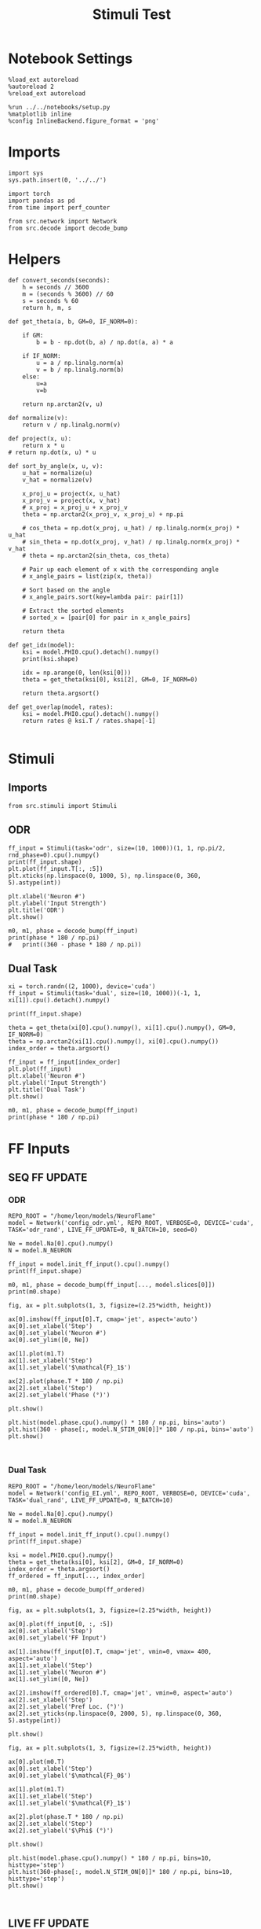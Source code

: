 #+STARTUP: fold
#+TITLE: Stimuli Test
#+PROPERTY: header-args:ipython :results both :exports both :async yes :session stim :kernel torch

* Notebook Settings

#+begin_src ipython
  %load_ext autoreload
  %autoreload 2
  %reload_ext autoreload

  %run ../../notebooks/setup.py
  %matplotlib inline
  %config InlineBackend.figure_format = 'png'
#+end_src

#+RESULTS:
: The autoreload extension is already loaded. To reload it, use:
:   %reload_ext autoreload
: Python exe
: /home/leon/mambaforge/envs/torch/bin/python

* Imports

#+begin_src ipython
  import sys
  sys.path.insert(0, '../../')

  import torch
  import pandas as pd
  from time import perf_counter

  from src.network import Network
  from src.decode import decode_bump
#+end_src

#+RESULTS:

* Helpers

#+begin_src ipython
  def convert_seconds(seconds):
      h = seconds // 3600
      m = (seconds % 3600) // 60
      s = seconds % 60
      return h, m, s
#+end_src

#+RESULTS:

#+begin_src ipython
  def get_theta(a, b, GM=0, IF_NORM=0):

      if GM:
          b = b - np.dot(b, a) / np.dot(a, a) * a

      if IF_NORM:
          u = a / np.linalg.norm(a)
          v = b / np.linalg.norm(b)
      else:
          u=a
          v=b

      return np.arctan2(v, u)
#+end_src

#+RESULTS:

#+begin_src ipython
  def normalize(v):
      return v / np.linalg.norm(v)

  def project(x, u):
      return x * u
  # return np.dot(x, u) * u

  def sort_by_angle(x, u, v):
      u_hat = normalize(u)
      v_hat = normalize(v)

      x_proj_u = project(x, u_hat)
      x_proj_v = project(x, v_hat)
      # x_proj = x_proj_u + x_proj_v
      theta = np.arctan2(x_proj_v, x_proj_u) + np.pi

      # cos_theta = np.dot(x_proj, u_hat) / np.linalg.norm(x_proj) * u_hat
      # sin_theta = np.dot(x_proj, v_hat) / np.linalg.norm(x_proj) * v_hat
      # theta = np.arctan2(sin_theta, cos_theta)

      # Pair up each element of x with the corresponding angle
      # x_angle_pairs = list(zip(x, theta))

      # Sort based on the angle
      # x_angle_pairs.sort(key=lambda pair: pair[1])

      # Extract the sorted elements
      # sorted_x = [pair[0] for pair in x_angle_pairs]

      return theta
#+end_src

#+RESULTS:

#+begin_src ipython
  def get_idx(model):
      ksi = model.PHI0.cpu().detach().numpy()
      print(ksi.shape)

      idx = np.arange(0, len(ksi[0]))
      theta = get_theta(ksi[0], ksi[2], GM=0, IF_NORM=0)

      return theta.argsort()
#+end_src

#+RESULTS:

#+begin_src ipython
  def get_overlap(model, rates):
      ksi = model.PHI0.cpu().detach().numpy()
      return rates @ ksi.T / rates.shape[-1]

#+end_src

#+RESULTS:

* Stimuli
** Imports

#+begin_src ipython
  from src.stimuli import Stimuli
#+end_src

#+RESULTS:

** ODR

#+begin_src ipython
  ff_input = Stimuli(task='odr', size=(10, 1000))(1, 1, np.pi/2, rnd_phase=0).cpu().numpy()
  print(ff_input.shape)
  plt.plot(ff_input.T[:, :5])
  plt.xticks(np.linspace(0, 1000, 5), np.linspace(0, 360, 5).astype(int))

  plt.xlabel('Neuron #')
  plt.ylabel('Input Strength')
  plt.title('ODR')
  plt.show()
#+end_src

#+RESULTS:
:RESULTS:
: (1, 1000)
[[file:./.ob-jupyter/44857dff6ad30decd3dc5c58e64b55e7447d8c62.png]]
:END:

#+begin_src ipython
    m0, m1, phase = decode_bump(ff_input)
    print(phase * 180 / np.pi)
    #   print((360 - phase * 180 / np.pi))
#+end_src
#+RESULTS:
: [89.99999965]

** Dual Task

#+begin_src ipython
  xi = torch.randn((2, 1000), device='cuda')
  ff_input = Stimuli(task='dual', size=(10, 1000))(-1, 1, xi[1]).cpu().detach().numpy()

  print(ff_input.shape)

  theta = get_theta(xi[0].cpu().numpy(), xi[1].cpu().numpy(), GM=0, IF_NORM=0)
  theta = np.arctan2(xi[1].cpu().numpy(), xi[0].cpu().numpy())
  index_order = theta.argsort()

  ff_input = ff_input[index_order]
  plt.plot(ff_input)
  plt.xlabel('Neuron #')
  plt.ylabel('Input Strength')
  plt.title('Dual Task')
  plt.show()
#+end_src

#+RESULTS:
:RESULTS:
: (1000,)
[[file:./.ob-jupyter/869f7a3d837a59d1794e4e60aeab890fa2a4337a.png]]
:END:

#+begin_src ipython
    m0, m1, phase = decode_bump(ff_input)
    print(phase * 180 / np.pi)
#+end_src

#+RESULTS:
: 89.88686868091703

* FF Inputs
** SEQ FF UPDATE
*** ODR

#+begin_src ipython
  REPO_ROOT = "/home/leon/models/NeuroFlame"
  model = Network('config_odr.yml', REPO_ROOT, VERBOSE=0, DEVICE='cuda', TASK='odr_rand', LIVE_FF_UPDATE=0, N_BATCH=10, seed=0)
#+end_src

#+RESULTS:

#+begin_src ipython
  Ne = model.Na[0].cpu().numpy()
  N = model.N_NEURON

  ff_input = model.init_ff_input().cpu().numpy()
  print(ff_input.shape)
#+end_src

#+RESULTS:
:RESULTS:
# [goto error]
#+begin_example
  ---------------------------------------------------------------------------
  RuntimeError                              Traceback (most recent call last)
  Cell In[20], line 4
        1 Ne = model.Na[0].cpu().numpy()
        2 N = model.N_NEURON
  ----> 4 ff_input = model.init_ff_input().cpu().numpy()
        5 print(ff_input.shape)

  File ~/models/NeuroFlame/org/tests/../../src/network.py:116, in Network.init_ff_input(self)
      115 def init_ff_input(self):
  --> 116     return init_ff_input(self)

  File ~/models/NeuroFlame/org/tests/../../src/ff_input.py:176, in init_ff_input(model)
      174 if model.LIVE_FF_UPDATE:
      175     return init_ff_live(model)
  --> 176 return init_ff_seq(model)

  File ~/models/NeuroFlame/org/tests/../../src/ff_input.py:165, in init_ff_seq(model)
      159             stimulus = Stimulus(model.I0[i], model.SIGMA0[i], model.PHI0[:, i])
      161         # reshape stimulus to be (N_BATCH, 1, NE) adding dummy time dimension
      162         # stimulus = stimulus.unsqueeze(1)
      163         # print(stimulus.shape)
  --> 165         ff_input[:, model.N_STIM_ON[i] : model.N_STIM_OFF[i], model.slices[0]].add_(
      166             stimulus
      167         )
      168         del stimulus
      170 return ff_input * torch.sqrt(model.Ka[0]) * model.M0

  RuntimeError: The size of tensor a (4000) must match the size of tensor b (10) at non-singleton dimension 1
#+end_example
:END:

#+begin_src ipython
  m0, m1, phase = decode_bump(ff_input[..., model.slices[0]])
  print(m0.shape)
#+end_src

#+RESULTS:
: (30, 44400)

#+begin_src ipython
  fig, ax = plt.subplots(1, 3, figsize=(2.25*width, height))

  ax[0].imshow(ff_input[0].T, cmap='jet', aspect='auto')
  ax[0].set_xlabel('Step')
  ax[0].set_ylabel('Neuron #')
  ax[0].set_ylim([0, Ne])

  ax[1].plot(m1.T)
  ax[1].set_xlabel('Step')
  ax[1].set_ylabel('$\mathcal{F}_1$')

  ax[2].plot(phase.T * 180 / np.pi)
  ax[2].set_xlabel('Step')
  ax[2].set_ylabel('Phase (°)')

  plt.show()
#+end_src

#+RESULTS:
[[file:./.ob-jupyter/7bbda54d68ec6df61bf7677ad30d21d6cbf78030.png]]

#+begin_src ipython
  plt.hist(model.phase.cpu().numpy() * 180 / np.pi, bins='auto')
  plt.hist(360 - phase[:, model.N_STIM_ON[0]]* 180 / np.pi, bins='auto')
  plt.show()
#+end_src

#+RESULTS:
[[file:./.ob-jupyter/97edbdc69846a716650db4b8fd248918ec293ec6.png]]

#+begin_src ipython

#+end_src

#+RESULTS:

*** Dual Task

#+begin_src ipython
  REPO_ROOT = "/home/leon/models/NeuroFlame"
  model = Network('config_EI.yml', REPO_ROOT, VERBOSE=0, DEVICE='cuda', TASK='dual_rand', LIVE_FF_UPDATE=0, N_BATCH=10)
#+end_src

#+RESULTS:

#+begin_src ipython
  Ne = model.Na[0].cpu().numpy()
  N = model.N_NEURON

  ff_input = model.init_ff_input().cpu().numpy()
  print(ff_input.shape)
#+end_src

#+RESULTS:
: torch.Size([10, 1, 2000])
: torch.Size([10, 1, 2000])
: (10, 4440, 2500)

#+begin_src ipython
  ksi = model.PHI0.cpu().numpy()
  theta = get_theta(ksi[0], ksi[2], GM=0, IF_NORM=0)
  index_order = theta.argsort()
  ff_ordered = ff_input[..., index_order]
#+end_src

#+RESULTS:

#+begin_src ipython
  m0, m1, phase = decode_bump(ff_ordered)
  print(m0.shape)
#+end_src

#+RESULTS:
: (10, 4440)

#+begin_src ipython
  fig, ax = plt.subplots(1, 3, figsize=(2.25*width, height))

  ax[0].plot(ff_input[0, :, :5])
  ax[0].set_xlabel('Step')
  ax[0].set_ylabel('FF Input')

  ax[1].imshow(ff_input[0].T, cmap='jet', vmin=0, vmax= 400, aspect='auto')
  ax[1].set_xlabel('Step')
  ax[1].set_ylabel('Neuron #')
  ax[1].set_ylim([0, Ne])

  ax[2].imshow(ff_ordered[0].T, cmap='jet', vmin=0, aspect='auto')
  ax[2].set_xlabel('Step')
  ax[2].set_ylabel('Pref Loc. (°)')
  ax[2].set_yticks(np.linspace(0, 2000, 5), np.linspace(0, 360, 5).astype(int))

  plt.show()
#+end_src

#+RESULTS:
[[file:./.ob-jupyter/ec111405d098b7648a7fa313515899e7e98f3b88.png]]

#+begin_src ipython
  fig, ax = plt.subplots(1, 3, figsize=(2.25*width, height))

  ax[0].plot(m0.T)
  ax[0].set_xlabel('Step')
  ax[0].set_ylabel('$\mathcal{F}_0$')

  ax[1].plot(m1.T)
  ax[1].set_xlabel('Step')
  ax[1].set_ylabel('$\mathcal{F}_1$')

  ax[2].plot(phase.T * 180 / np.pi)
  ax[2].set_xlabel('Step')
  ax[2].set_ylabel('$\Phi$ (°)')

  plt.show()
#+end_src

#+RESULTS:
[[file:./.ob-jupyter/210bff636d9792c7c7f8b8ee758a4e79707419f0.png]]

#+begin_src ipython
  plt.hist(model.phase.cpu().numpy() * 180 / np.pi, bins=10, histtype='step')
  plt.hist(360-phase[:, model.N_STIM_ON[0]]* 180 / np.pi, bins=10, histtype='step')
  plt.show()
#+end_src

#+RESULTS:
[[file:./.ob-jupyter/e8e1ec0f596be87f052080621893e997414f338f.png]]

#+begin_src ipython

#+end_src

#+RESULTS:

** LIVE FF UPDATE
*** ODR

#+begin_src ipython
  REPO_ROOT = "/home/leon/models/NeuroFlame"
  model = Network('config_odr.yml', REPO_ROOT, VERBOSE=0, DEVICE='cuda', TASK='odr_rand', LIVE_FF_UPDATE=1, N_BATCH=10)
  rates = model(RET_FF=1)
#+end_src

#+RESULTS:

#+begin_src ipython
  Ne = model.Na[0].cpu().numpy()
  N = model.N_NEURON

  ff_input = model.ff_input.cpu().numpy()
  print(ff_input.shape)
#+end_src

#+RESULTS:
: (10, 101, 500)

#+begin_src ipython
  m0, m1, phase = decode_bump(ff_input[..., model.slices[0]])
  print(m0.shape)
#+end_src

#+RESULTS:
: (10, 101)

#+begin_src ipython
  fig, ax = plt.subplots(1, 3, figsize=(2.25*width, height))

  ax[0].plot(ff_input[0, :, :5])
  ax[0].set_xlabel('Step')
  ax[0].set_ylabel('FF Input')

  ax[1].imshow(ff_input[0].T, cmap='jet', vmin=0, vmax= 400, aspect='auto')
  ax[1].set_xlabel('Step')
  ax[1].set_ylabel('Neuron #')
  ax[1].set_ylim([0, Ne])

  # ax[2].imshow(ff_ordered[0].T, cmap='jet', vmin=0, aspect='auto')
  # ax[2].set_xlabel('Step')
  # ax[2].set_ylabel('Pref Loc. (°)')
  # ax[2].set_yticks(np.linspace(0, 2000, 5), np.linspace(0, 360, 5).astype(int))

  plt.show()
#+end_src

#+RESULTS:
[[file:./.ob-jupyter/8828654d37938943658f1e1768605391aaa9fe18.png]]

#+begin_src ipython
  fig, ax = plt.subplots(1, 3, figsize=(2.25*width, height))

  ax[0].plot(m0.T)
  ax[0].set_xlabel('Step')
  ax[0].set_ylabel('$\mathcal{F}_0$')

  ax[1].plot(m1.T)
  ax[1].set_xlabel('Step')
  ax[1].set_ylabel('$\mathcal{F}_1$')

  ax[2].plot(phase.T * 180 / np.pi)
  ax[2].set_xlabel('Step')
  ax[2].set_ylabel('$\Phi$ (°)')

  plt.show()
#+end_src

#+RESULTS:
[[file:./.ob-jupyter/140c0bee0231159c8c6a9270ba32f156a8c731a2.png]]

#+begin_src ipython
  plt.hist(model.phase.cpu().numpy() * 180 / np.pi, bins='auto')
  plt.hist(360 - phase[:, model.N_STIM_ON[0] // model.N_WINDOW]* 180 / np.pi, bins='auto')
  plt.show()
#+end_src

#+RESULTS:
[[file:./.ob-jupyter/6eb383f6aed69dd097be003620504534f0ccda91.png]]

#+begin_src ipython


#+end_src

#+RESULTS:

*** Dual Task

#+begin_src ipython
  REPO_ROOT = "/home/leon/models/NeuroFlame"
  model = Network('config_EI.yml', REPO_ROOT, VERBOSE=0, DEVICE='cuda', TASK='dual_rand', LIVE_FF_UPDATE=1, N_BATCH=10)
  rates = model(RET_FF=1)
#+end_src

#+RESULTS:

#+begin_src ipython
  Ne = model.Na[0].cpu().numpy()
  N = model.N_NEURON

  ff_input = model.ff_input.cpu().numpy()
  print(ff_input.shape)
#+end_src

#+RESULTS:
: (10, 101, 2000)

#+begin_src ipython
  ksi = model.PHI0.cpu().numpy()
  theta = get_theta(ksi[0], ksi[2], GM=0, IF_NORM=0)
  index_order = theta.argsort()
  ff_ordered = ff_input[..., index_order]
#+end_src

#+RESULTS:

#+begin_src ipython
  m0, m1, phase = decode_bump(ff_ordered)
  print(m0.shape)
#+end_src

#+RESULTS:
: (10, 101)

#+begin_src ipython
  fig, ax = plt.subplots(1, 3, figsize=(2.25*width, height))

  ax[0].plot(ff_input[0, :, :5])
  ax[0].set_xlabel('Step')
  ax[0].set_ylabel('FF Input')

  ax[1].imshow(ff_input[0].T, cmap='jet', vmin=0, vmax= 400, aspect='auto')
  ax[1].set_xlabel('Step')
  ax[1].set_ylabel('Neuron #')
  ax[1].set_ylim([0, Ne])

  ax[2].imshow(ff_ordered[0].T, cmap='jet', vmin=0, aspect='auto')
  ax[2].set_xlabel('Step')
  ax[2].set_ylabel('Pref Loc. (°)')
  ax[2].set_yticks(np.linspace(0, 2000, 5), np.linspace(0, 360, 5).astype(int))

  plt.show()
#+end_src

#+RESULTS:
[[file:./.ob-jupyter/dc49ab8273ccce1ba30881751907da3af0ebbe90.png]]

#+begin_src ipython
  fig, ax = plt.subplots(1, 3, figsize=(2.25*width, height))

  ax[0].plot(m0.T)
  ax[0].set_xlabel('Step')
  ax[0].set_ylabel('$\mathcal{F}_0$')

  ax[1].plot(m1.T)
  ax[1].set_xlabel('Step')
  ax[1].set_ylabel('$\mathcal{F}_1$')

  ax[2].plot(phase.T * 180 / np.pi)
  ax[2].set_xlabel('Step')
  ax[2].set_ylabel('$\Phi$ (°)')

  plt.show()
#+end_src

#+RESULTS:
[[file:./.ob-jupyter/96268c0aefcf268afa5522df0592cd738900ead0.png]]

#+begin_src ipython
  plt.hist(model.phase.cpu().numpy() * 180 / np.pi, bins='auto')
  plt.hist(phase[:, model.N_STIM_ON[0] // model.N_WINDOW] * 180 / np.pi, bins='auto')
  plt.show()
#+end_src

#+RESULTS:
[[file:./.ob-jupyter/fd236d4f77c1bdaa79c04f384bf8ff736a35cb6c.png]]

#+begin_src ipython

#+end_src
#+RESULTS:
